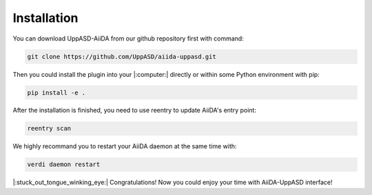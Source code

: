 Installation
============================

You can download UppASD-AiiDA from our github repository first with command:

.. code-block::

    git clone https://github.com/UppASD/aiida-uppasd.git

Then you could install the plugin into your |:computer:| directly or within some Python environment with pip:

.. code-block::
    
    pip install -e .

After the installation is finished, you need to use reentry to update AiiDA's entry point:

.. code-block::

    reentry scan

    
We highly recommand you to restart your AiiDA daemon at the same time with:

.. code-block::

    verdi daemon restart

|:stuck_out_tongue_winking_eye:| Congratulations! Now you could enjoy your time with AiiDA-UppASD interface! 


